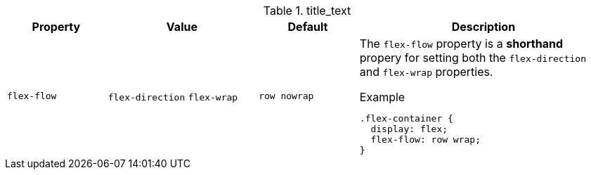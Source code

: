 
.title_text
[cols="2,3,2,5a", options="header", width="100%", role="table-responsive-stacked-lg mt-3"]
|=======================================================================
|Property | Value |Default |Description

|`flex-flow`
|`flex-direction` `flex-wrap`
|`row nowrap`
|The `flex-flow` property is a *shorthand* propery for setting both the
`flex-direction` and `flex-wrap` properties.

.Example
[source, css]
----
.flex-container {
  display: flex;
  flex-flow: row wrap;
}
----

|=======================================================================
